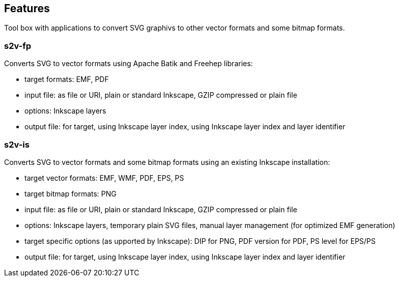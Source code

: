 == Features

Tool box with applications to convert SVG graphivs to other vector formats and some bitmap formats.

=== s2v-fp
Converts SVG to vector formats using Apache Batik and Freehep libraries:

* target formats: EMF, PDF
* input file: as file or URI, plain or standard Inkscape, GZIP compressed or plain file
* options: Inkscape layers
* output file: for target, using Inkscape layer index, using Inkscape layer index and layer identifier


=== s2v-is
Converts SVG to vector formats and some bitmap formats using an existing Inkscape installation:

* target vector formats: EMF, WMF, PDF, EPS, PS
* target bitmap formats: PNG
* input file: as file or URI, plain or standard Inkscape, GZIP compressed or plain file
* options: Inkscape layers, temporary plain SVG files, manual layer management (for optimized EMF generation)
* target specific options (as upported by Inkscape): DIP for PNG, PDF version for PDF, PS level for EPS/PS
* output file: for target, using Inkscape layer index, using Inkscape layer index and layer identifier


